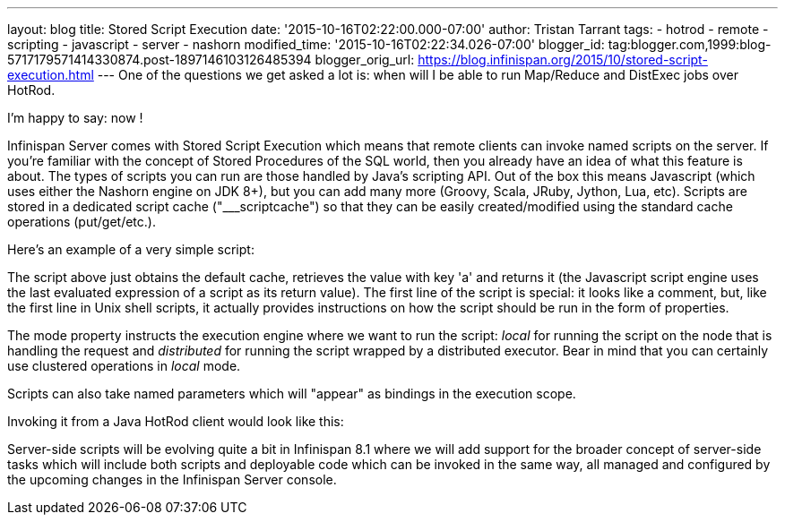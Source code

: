---
layout: blog
title: Stored Script Execution
date: '2015-10-16T02:22:00.000-07:00'
author: Tristan Tarrant
tags:
- hotrod
- remote
- scripting
- javascript
- server
- nashorn
modified_time: '2015-10-16T02:22:34.026-07:00'
blogger_id: tag:blogger.com,1999:blog-5717179571414330874.post-1897146103126485394
blogger_orig_url: https://blog.infinispan.org/2015/10/stored-script-execution.html
---
One of the questions we get asked a lot is: when will I be able to run
Map/Reduce and DistExec jobs over HotRod.

I'm happy to say: now !

Infinispan Server comes with Stored Script Execution which means that
remote clients can invoke named scripts on the server. If you're
familiar with the concept of Stored Procedures of the SQL world, then
you already have an idea of what this feature is about. The types of
scripts you can run are those handled by Java's scripting API. Out of
the box this means Javascript (which uses either the Nashorn engine on
JDK 8+), but you can add many more (Groovy, Scala, JRuby, Jython, Lua,
etc). Scripts are stored in a dedicated script cache ("___scriptcache")
so that they can be easily created/modified using the standard cache
operations (put/get/etc.).

Here's an example of a very simple script:


The script above just obtains the default cache, retrieves the value
with key 'a' and returns it (the Javascript script engine uses the last
evaluated expression of a script as its return value).
The first line of the script is special: it looks like a comment, but,
like the first line in Unix shell scripts, it actually provides
instructions on how the script should be run in the form of
properties.

The mode property instructs the execution engine where we want to run
the script: _local_ for running the script on the node that is handling
the request and _distributed_ for running the script wrapped by a
distributed executor. Bear in mind that you can certainly use clustered
operations in _local_ mode.

Scripts can also take named parameters which will "appear" as bindings
in the execution scope.


Invoking it from a Java HotRod client would look like this:


Server-side scripts will be evolving quite a bit in Infinispan 8.1 where
we will add support for the broader concept of server-side tasks which
will include both scripts and deployable code which can be invoked in
the same way, all managed and configured by the upcoming changes in the
Infinispan Server console.
